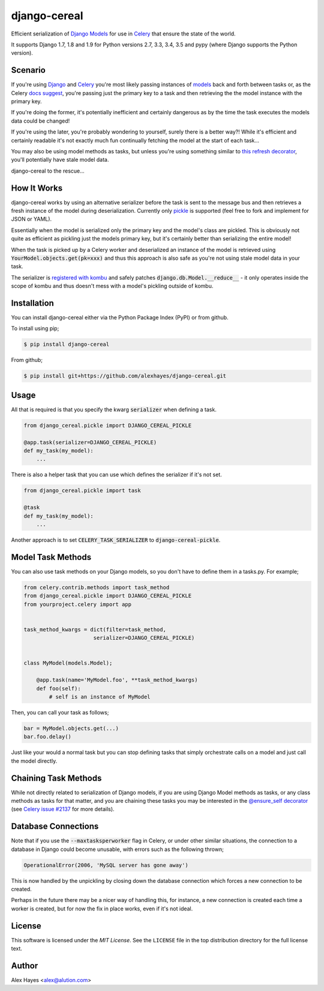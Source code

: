 =============
django-cereal
=============

Efficient serialization of `Django`_ `Models`_ for use in `Celery`_ that ensure
the state of the world.

It supports Django 1.7, 1.8 and 1.9 for Python versions 2.7, 3.3, 3.4, 3.5 and
pypy (where Django supports the Python version).

.. _`Django`: https://www.djangoproject.com/
.. _`Models`: https://docs.djangoproject.com/en/stable/topics/db/models/
.. _`Celery`: http://www.celeryproject.org/

Scenario
========

If you're using `Django`_ and `Celery`_ you're most likely passing instances
of `models`_ back and forth between tasks or, as the Celery `docs suggest`_,
you're passing just the primary key to a task and then retrieving the the model
instance with the primary key.

If you're doing the former, it's potentially inefficient and certainly dangerous
as by the time the task executes the models data could be changed!

If you're using the later, you're probably wondering to yourself, surely there 
is a better way?! While it's efficient and certainly readable it's not exactly
much fun continually fetching the model at the start of each task...

You may also be using model methods as tasks, but unless you're using something
similar to `this refresh decorator`_, you'll potentially have stale model data.

django-cereal to the rescue...

.. _`Django`: https://www.djangoproject.com/
.. _`Celery`: http://www.celeryproject.org/
.. _`models`: https://docs.djangoproject.com/en/stable/topics/db/models/
.. _`docs suggest`: http://docs.celeryproject.org/en/latest/userguide/tasks.html?highlight=model#state
.. _`this refresh decorator`: https://bitbucket.org/alexhayes/django-toolkit/src/93d23b254bb1edcf31ff5b0f91673fc439f26438/django_toolkit/models/decorators.py?at=master#cl-3


How It Works
============

django-cereal works by using an alternative serializer before the task is sent
to the message bus and then retrieves a fresh instance of the model during
deserialization. Currently only `pickle`_ is supported (feel free to fork and
implement for JSON or YAML).

Essentially when the model is serialized only the primary key and the model's 
class are pickled. This is obviously not quite as efficient as pickling just the
models primary key, but it's certainly better than serializing the entire model!

When the task is picked up by a Celery worker and deserialized an instance of
the model is retrieved using :code:`YourModel.objects.get(pk=xxx)` and thus this
approach is also safe as you're not using stale model data in your task.

The serializer is `registered with kombu`_ and safely patches
:code:`django.db.Model.__reduce__` - it only operates inside the scope of kombu
and thus doesn't mess with a model's pickling outside of kombu.

.. _`pickle`: https://docs.python.org/2/library/pickle.html
.. _`registered with kombu`: http://kombu.readthedocs.org/en/latest/userguide/serialization.html#creating-extensions-using-setuptools-entry-points


Installation
============

You can install django-cereal either via the Python Package Index (PyPI)
or from github.

To install using pip;

.. code-block:: bash

    $ pip install django-cereal

From github;

.. code-block:: bash

    $ pip install git+https://github.com/alexhayes/django-cereal.git


Usage
=====

All that is required is that you specify the kwarg :code:`serializer` when
defining a task.

.. code-block:: python

    from django_cereal.pickle import DJANGO_CEREAL_PICKLE

    @app.task(serializer=DJANGO_CEREAL_PICKLE)
    def my_task(my_model):
        ...

There is also a helper task that you can use which defines the serializer if
it's not set.

.. code-block:: python

    from django_cereal.pickle import task

    @task
    def my_task(my_model):
        ...

Another approach is to set :code:`CELERY_TASK_SERIALIZER` to
:code:`django-cereal-pickle`.


Model Task Methods
==================

You can also use task methods on your Django models, so you don't have to define
them in a tasks.py. For example;

.. code-block:: python

    from celery.contrib.methods import task_method
    from django_cereal.pickle import DJANGO_CEREAL_PICKLE
    from yourproject.celery import app


    task_method_kwargs = dict(filter=task_method,
                          serializer=DJANGO_CEREAL_PICKLE)


    class MyModel(models.Model);

        @app.task(name='MyModel.foo', **task_method_kwargs)
        def foo(self):
            # self is an instance of MyModel


Then, you can call your task as follows;

.. code-block:: python

    bar = MyModel.objects.get(...)
    bar.foo.delay()


Just like your would a normal task but you can stop defining tasks that simply
orchestrate calls on a model and just call the model directly.


Chaining Task Methods
=====================

While not directly related to serialization of Django models, if you are using
Django Model methods as tasks, or any class methods as tasks for that matter,
and you are chaining these tasks you may be interested in the
`@ensure_self decorator`_ (see `Celery issue #2137`_ for more details).

.. _`@ensure_self decorator`: https://github.com/alexhayes/django-toolkit/blob/master/django_toolkit/celery/decorators.py#L3
.. _`Celery issue #2137`: https://github.com/celery/celery/issues/2137


Database Connections
====================

Note that if you use the :code:`--maxtasksperworker` flag in Celery, or under
other similar situations, the connection to a database in Django could become
unusable, with errors such as the following thrown;

.. code-block:: python

    OperationalError(2006, 'MySQL server has gone away')

This is now handled by the unpickling by closing down the database connection
which forces a new connection to be created.

Perhaps in the future there may be a nicer way of handling this, for instance,
a new connection is created each time a worker is created, but for now the fix
in place works, even if it's not ideal.


License
=======

This software is licensed under the `MIT License`. See the ``LICENSE``
file in the top distribution directory for the full license text.


Author
======

Alex Hayes <alex@alution.com>
